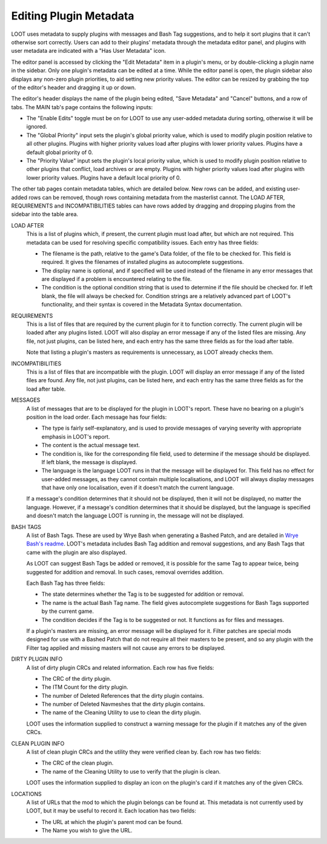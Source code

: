***********************
Editing Plugin Metadata
***********************

LOOT uses metadata to supply plugins with messages and Bash Tag suggestions, and to help it sort plugins that it can't otherwise sort correctly. Users can add to their plugins' metadata through the metadata editor panel, and plugins with user metadata are indicated with a "Has User Metadata" icon.

The editor panel is accessed by clicking the "Edit Metadata" item in a plugin's menu, or by double-clicking a plugin name in the sidebar. Only one plugin's metadata can be edited at a time. While the editor panel is open, the plugin sidebar also displays any non-zero plugin priorities, to aid setting new priority values. The editor can be resized by grabbing the top of the editor's header and dragging it up or down.

The editor's header displays the name of the plugin being edited, "Save Metadata" and "Cancel" buttons, and a row of tabs. The MAIN tab's page contains the following inputs:

- The "Enable Edits" toggle must be on for LOOT to use any user-added metadata during sorting, otherwise it will be ignored.
- The "Global Priority" input sets the plugin's global priority value, which is used to modify plugin position relative to all other plugins. Plugins with higher priority values load after plugins with lower priority values. Plugins have a default global priority of 0.
- The "Priority Value" input sets the plugin's local priority value, which is used to modify plugin position relative to other plugins that conflict, load archives or are empty. Plugins with higher priority values load after plugins with lower priority values. Plugins have a default local priority of 0.

The other tab pages contain metadata tables, which are detailed below. New rows can be added, and existing user-added rows can be removed, though rows containing metadata from the masterlist cannot. The LOAD AFTER, REQUIREMENTS and INCOMPATIBILITIES tables can have rows added by dragging and dropping plugins from the sidebar into the table area.

LOAD AFTER
  This is a list of plugins which, if present, the current plugin must load after, but which are not required. This metadata can be used for resolving specific compatibility issues. Each entry has three fields:

  - The filename is the path, relative to the game's Data folder, of the file to be checked for. This field is required. It gives the filenames of installed plugins as autocomplete suggestions.
  - The display name is optional, and if specified will be used instead of the filename in any error messages that are displayed if a problem is encountered relating to the file.
  - The condition is the optional condition string that is used to determine if the file should be checked for. If left blank, the file will always be checked for. Condition strings are a relatively advanced part of LOOT's functionality, and their syntax is covered in the Metadata Syntax documentation.

REQUIREMENTS
  This is a list of files that are required by the current plugin for it to function correctly. The current plugin will be loaded after any plugins listed. LOOT will also display an error message if any of the listed files are missing. Any file, not just plugins, can be listed here, and each entry has the same three fields as for the load after table.

  Note that listing a plugin's masters as requirements is unnecessary, as LOOT already checks them.

INCOMPATIBILITIES
  This is a list of files that are incompatible with the plugin. LOOT will display an error message if any of the listed files are found. Any file, not just plugins, can be listed here, and each entry has the same three fields as for the load after table.

MESSAGES
  A list of messages that are to be displayed for the plugin in LOOT's report. These have no bearing on a plugin's position in the load order. Each message has four fields:

  - The type is fairly self-explanatory, and is used to provide messages of varying severity with appropriate emphasis in LOOT's report.
  - The content is the actual message text.
  - The condition is, like for the corresponding file field, used to determine if the message should be displayed. If left blank, the message is displayed.
  - The language is the language LOOT runs in that the message will be displayed for. This field has no effect for user-added messages, as they cannot contain multiple localisations, and LOOT will always display messages that have only one localisation, even if it doesn't match the current language.

  If a message's condition determines that it should not be displayed, then it will not be displayed, no matter the language. However, if a message's condition determines that it should be displayed, but the language is specified and doesn't match the language LOOT is running in, the message will not be displayed.

BASH TAGS
  A list of Bash Tags. These are used by Wrye Bash when generating a Bashed Patch, and are detailed in `Wrye Bash's readme`_. LOOT's metadata includes Bash Tag addition and removal suggestions, and any Bash Tags that came with the plugin are also displayed.

  As LOOT can suggest Bash Tags be added or removed, it is possible for the same Tag to appear twice, being suggested for addition and removal. In such cases, removal overrides addition.

  Each Bash Tag has three fields:

  - The state determines whether the Tag is to be suggested for addition or removal.
  - The name is the actual Bash Tag name. The field gives autocomplete suggestions for Bash Tags supported by the current game.
  - The condition decides if the Tag is to be suggested or not. It functions as for files and messages.

  If a plugin's masters are missing, an error message will be displayed for it. Filter patches are special mods designed for use with a Bashed Patch that do not require all their masters to be present, and so any plugin with the Filter tag applied and missing masters will not cause any errors to be displayed.

DIRTY PLUGIN INFO
  A list of dirty plugin CRCs and related information. Each row has five fields:

  - The CRC of the dirty plugin.
  - The ITM Count for the dirty plugin.
  - The number of Deleted References that the dirty plugin contains.
  - The number of Deleted Navmeshes that the dirty plugin contains.
  - The name of the Cleaning Utility to use to clean the dirty plugin.

  LOOT uses the information supplied to construct a warning message for the plugin if it matches any of the given CRCs.

CLEAN PLUGIN INFO
  A list of clean plugin CRCs and the utility they were verified clean by. Each row has two fields:

  - The CRC of the clean plugin.
  - The name of the Cleaning Utility to use to verify that the plugin is clean.

  LOOT uses the information supplied to display an icon on the plugin's card if it matches any of the given CRCs.

LOCATIONS
  A list of URLs that the mod to which the plugin belongs can be found at. This metadata is not currently used by LOOT, but it may be useful to record it. Each location has two fields:

  - The URL at which the plugin's parent mod can be found.
  - The Name you wish to give the URL.

.. _Wrye Bash's readme: https://wrye-bash.github.io/docs/Wrye%20Bash%20Advanced%20Readme.html#patch-tags
